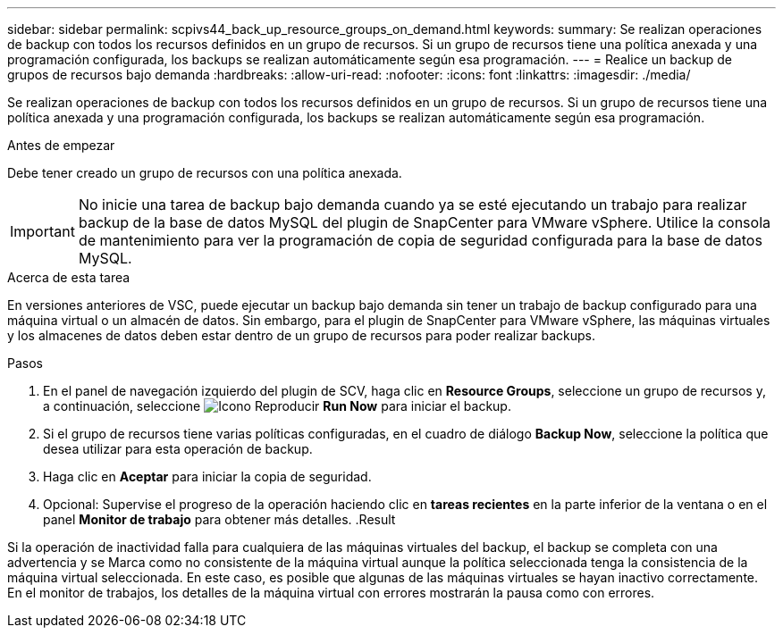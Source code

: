---
sidebar: sidebar 
permalink: scpivs44_back_up_resource_groups_on_demand.html 
keywords:  
summary: Se realizan operaciones de backup con todos los recursos definidos en un grupo de recursos. Si un grupo de recursos tiene una política anexada y una programación configurada, los backups se realizan automáticamente según esa programación. 
---
= Realice un backup de grupos de recursos bajo demanda
:hardbreaks:
:allow-uri-read: 
:nofooter: 
:icons: font
:linkattrs: 
:imagesdir: ./media/


[role="lead"]
Se realizan operaciones de backup con todos los recursos definidos en un grupo de recursos. Si un grupo de recursos tiene una política anexada y una programación configurada, los backups se realizan automáticamente según esa programación.

.Antes de empezar
Debe tener creado un grupo de recursos con una política anexada.


IMPORTANT: No inicie una tarea de backup bajo demanda cuando ya se esté ejecutando un trabajo para realizar backup de la base de datos MySQL del plugin de SnapCenter para VMware vSphere. Utilice la consola de mantenimiento para ver la programación de copia de seguridad configurada para la base de datos MySQL.

.Acerca de esta tarea
En versiones anteriores de VSC, puede ejecutar un backup bajo demanda sin tener un trabajo de backup configurado para una máquina virtual o un almacén de datos. Sin embargo, para el plugin de SnapCenter para VMware vSphere, las máquinas virtuales y los almacenes de datos deben estar dentro de un grupo de recursos para poder realizar backups.

.Pasos
. En el panel de navegación izquierdo del plugin de SCV, haga clic en *Resource Groups*, seleccione un grupo de recursos y, a continuación, seleccione image:scpivs44_image38.png["Icono Reproducir"] *Run Now* para iniciar el backup.
. Si el grupo de recursos tiene varias políticas configuradas, en el cuadro de diálogo *Backup Now*, seleccione la política que desea utilizar para esta operación de backup.
. Haga clic en *Aceptar* para iniciar la copia de seguridad.
. Opcional: Supervise el progreso de la operación haciendo clic en *tareas recientes* en la parte inferior de la ventana o en el panel *Monitor de trabajo* para obtener más detalles. .Result


Si la operación de inactividad falla para cualquiera de las máquinas virtuales del backup, el backup se completa con una advertencia y se Marca como no consistente de la máquina virtual aunque la política seleccionada tenga la consistencia de la máquina virtual seleccionada. En este caso, es posible que algunas de las máquinas virtuales se hayan inactivo correctamente. En el monitor de trabajos, los detalles de la máquina virtual con errores mostrarán la pausa como con errores.
